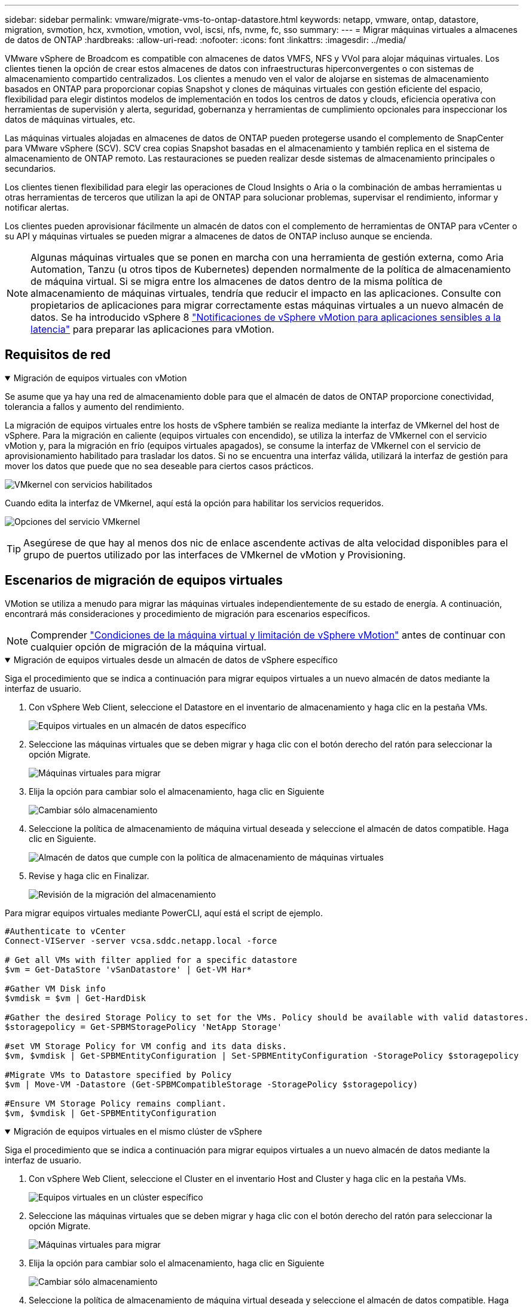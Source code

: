---
sidebar: sidebar 
permalink: vmware/migrate-vms-to-ontap-datastore.html 
keywords: netapp, vmware, ontap, datastore, migration, svmotion, hcx, xvmotion, vmotion, vvol, iscsi, nfs, nvme, fc, sso 
summary:  
---
= Migrar máquinas virtuales a almacenes de datos de ONTAP
:hardbreaks:
:allow-uri-read: 
:nofooter: 
:icons: font
:linkattrs: 
:imagesdir: ../media/


[role="lead"]
VMware vSphere de Broadcom es compatible con almacenes de datos VMFS, NFS y VVol para alojar máquinas virtuales. Los clientes tienen la opción de crear estos almacenes de datos con infraestructuras hiperconvergentes o con sistemas de almacenamiento compartido centralizados. Los clientes a menudo ven el valor de alojarse en sistemas de almacenamiento basados en ONTAP para proporcionar copias Snapshot y clones de máquinas virtuales con gestión eficiente del espacio, flexibilidad para elegir distintos modelos de implementación en todos los centros de datos y clouds, eficiencia operativa con herramientas de supervisión y alerta, seguridad, gobernanza y herramientas de cumplimiento opcionales para inspeccionar los datos de máquinas virtuales, etc.

Las máquinas virtuales alojadas en almacenes de datos de ONTAP pueden protegerse usando el complemento de SnapCenter para VMware vSphere (SCV). SCV crea copias Snapshot basadas en el almacenamiento y también replica en el sistema de almacenamiento de ONTAP remoto. Las restauraciones se pueden realizar desde sistemas de almacenamiento principales o secundarios.

Los clientes tienen flexibilidad para elegir las operaciones de Cloud Insights o Aria o la combinación de ambas herramientas u otras herramientas de terceros que utilizan la api de ONTAP para solucionar problemas, supervisar el rendimiento, informar y notificar alertas.

Los clientes pueden aprovisionar fácilmente un almacén de datos con el complemento de herramientas de ONTAP para vCenter o su API y máquinas virtuales se pueden migrar a almacenes de datos de ONTAP incluso aunque se encienda.


NOTE: Algunas máquinas virtuales que se ponen en marcha con una herramienta de gestión externa, como Aria Automation, Tanzu (u otros tipos de Kubernetes) dependen normalmente de la política de almacenamiento de máquina virtual. Si se migra entre los almacenes de datos dentro de la misma política de almacenamiento de máquinas virtuales, tendría que reducir el impacto en las aplicaciones. Consulte con propietarios de aplicaciones para migrar correctamente estas máquinas virtuales a un nuevo almacén de datos. Se ha introducido vSphere 8 https://techdocs.broadcom.com/us/en/vmware-cis/vsphere/vsphere/8-0/how-to-prepare-an-application-for-vsphere-vmotion.html#:~:text=vSphere%208.0%20introduces%20a%20notification,the%20necessary%20steps%20to%20prepare.["Notificaciones de vSphere vMotion para aplicaciones sensibles a la latencia"] para preparar las aplicaciones para vMotion.



== Requisitos de red

.Migración de equipos virtuales con vMotion
[%collapsible%open]
====
Se asume que ya hay una red de almacenamiento doble para que el almacén de datos de ONTAP proporcione conectividad, tolerancia a fallos y aumento del rendimiento.

La migración de equipos virtuales entre los hosts de vSphere también se realiza mediante la interfaz de VMkernel del host de vSphere. Para la migración en caliente (equipos virtuales con encendido), se utiliza la interfaz de VMkernel con el servicio vMotion y, para la migración en frío (equipos virtuales apagados), se consume la interfaz de VMkernel con el servicio de aprovisionamiento habilitado para trasladar los datos. Si no se encuentra una interfaz válida, utilizará la interfaz de gestión para mover los datos que puede que no sea deseable para ciertos casos prácticos.

image:migrate-vms-to-ontap-image02.png["VMkernel con servicios habilitados"]

Cuando edita la interfaz de VMkernel, aquí está la opción para habilitar los servicios requeridos.

image:migrate-vms-to-ontap-image01.png["Opciones del servicio VMkernel"]


TIP: Asegúrese de que hay al menos dos nic de enlace ascendente activas de alta velocidad disponibles para el grupo de puertos utilizado por las interfaces de VMkernel de vMotion y Provisioning.

====


== Escenarios de migración de equipos virtuales

VMotion se utiliza a menudo para migrar las máquinas virtuales independientemente de su estado de energía. A continuación, encontrará más consideraciones y procedimiento de migración para escenarios específicos.


NOTE: Comprender https://techdocs.broadcom.com/us/en/vmware-cis/vsphere/vsphere/8-0/vcenter-and-host-management-8-0/migrating-virtual-machines-host-management/migration-with-vmotion-host-management/virtual-machine-conditions-and-limitation-for-vmotion-host-management.html["Condiciones de la máquina virtual y limitación de vSphere vMotion"] antes de continuar con cualquier opción de migración de la máquina virtual.

.Migración de equipos virtuales desde un almacén de datos de vSphere específico
[%collapsible%open]
====
Siga el procedimiento que se indica a continuación para migrar equipos virtuales a un nuevo almacén de datos mediante la interfaz de usuario.

. Con vSphere Web Client, seleccione el Datastore en el inventario de almacenamiento y haga clic en la pestaña VMs.
+
image:migrate-vms-to-ontap-image03.png["Equipos virtuales en un almacén de datos específico"]

. Seleccione las máquinas virtuales que se deben migrar y haga clic con el botón derecho del ratón para seleccionar la opción Migrate.
+
image:migrate-vms-to-ontap-image04.png["Máquinas virtuales para migrar"]

. Elija la opción para cambiar solo el almacenamiento, haga clic en Siguiente
+
image:migrate-vms-to-ontap-image05.png["Cambiar sólo almacenamiento"]

. Seleccione la política de almacenamiento de máquina virtual deseada y seleccione el almacén de datos compatible. Haga clic en Siguiente.
+
image:migrate-vms-to-ontap-image06.png["Almacén de datos que cumple con la política de almacenamiento de máquinas virtuales"]

. Revise y haga clic en Finalizar.
+
image:migrate-vms-to-ontap-image07.png["Revisión de la migración del almacenamiento"]



Para migrar equipos virtuales mediante PowerCLI, aquí está el script de ejemplo.

[source, powershell]
----
#Authenticate to vCenter
Connect-VIServer -server vcsa.sddc.netapp.local -force

# Get all VMs with filter applied for a specific datastore
$vm = Get-DataStore 'vSanDatastore' | Get-VM Har*

#Gather VM Disk info
$vmdisk = $vm | Get-HardDisk

#Gather the desired Storage Policy to set for the VMs. Policy should be available with valid datastores.
$storagepolicy = Get-SPBMStoragePolicy 'NetApp Storage'

#set VM Storage Policy for VM config and its data disks.
$vm, $vmdisk | Get-SPBMEntityConfiguration | Set-SPBMEntityConfiguration -StoragePolicy $storagepolicy

#Migrate VMs to Datastore specified by Policy
$vm | Move-VM -Datastore (Get-SPBMCompatibleStorage -StoragePolicy $storagepolicy)

#Ensure VM Storage Policy remains compliant.
$vm, $vmdisk | Get-SPBMEntityConfiguration
----
====
.Migración de equipos virtuales en el mismo clúster de vSphere
[%collapsible%open]
====
Siga el procedimiento que se indica a continuación para migrar equipos virtuales a un nuevo almacén de datos mediante la interfaz de usuario.

. Con vSphere Web Client, seleccione el Cluster en el inventario Host and Cluster y haga clic en la pestaña VMs.
+
image:migrate-vms-to-ontap-image08.png["Equipos virtuales en un clúster específico"]

. Seleccione las máquinas virtuales que se deben migrar y haga clic con el botón derecho del ratón para seleccionar la opción Migrate.
+
image:migrate-vms-to-ontap-image04.png["Máquinas virtuales para migrar"]

. Elija la opción para cambiar solo el almacenamiento, haga clic en Siguiente
+
image:migrate-vms-to-ontap-image05.png["Cambiar sólo almacenamiento"]

. Seleccione la política de almacenamiento de máquina virtual deseada y seleccione el almacén de datos compatible. Haga clic en Siguiente.
+
image:migrate-vms-to-ontap-image06.png["Almacén de datos que cumple con la política de almacenamiento de máquinas virtuales"]

. Revise y haga clic en Finalizar.
+
image:migrate-vms-to-ontap-image07.png["Revisión de la migración del almacenamiento"]



Para migrar equipos virtuales mediante PowerCLI, aquí está el script de ejemplo.

[source, powershell]
----
#Authenticate to vCenter
Connect-VIServer -server vcsa.sddc.netapp.local -force

# Get all VMs with filter applied for a specific cluster
$vm = Get-Cluster 'vcf-m01-cl01' | Get-VM Aria*

#Gather VM Disk info
$vmdisk = $vm | Get-HardDisk

#Gather the desired Storage Policy to set for the VMs. Policy should be available with valid datastores.
$storagepolicy = Get-SPBMStoragePolicy 'NetApp Storage'

#set VM Storage Policy for VM config and its data disks.
$vm, $vmdisk | Get-SPBMEntityConfiguration | Set-SPBMEntityConfiguration -StoragePolicy $storagepolicy

#Migrate VMs to Datastore specified by Policy
$vm | Move-VM -Datastore (Get-SPBMCompatibleStorage -StoragePolicy $storagepolicy)

#Ensure VM Storage Policy remains compliant.
$vm, $vmdisk | Get-SPBMEntityConfiguration
----

TIP: Cuando el Cluster de almacenes de datos está en uso con un DRS (programación dinámica de recursos) de almacenamiento totalmente automatizado y ambos almacenes de datos (de origen y destino) son del mismo tipo (VMFS/NFS/VVol), mantenga ambos almacenes de datos en el mismo clúster de almacenamiento y migre máquinas virtuales desde un almacén de datos de origen habilitando el modo de mantenimiento en el origen. La experiencia será parecida al modo en que se gestionan los hosts de computación para el mantenimiento.

====
.Migración de equipos virtuales entre varios clústeres de vSphere
[%collapsible%open]
====

NOTE: Consulte https://techdocs.broadcom.com/us/en/vmware-cis/vsphere/vsphere/8-0/vcenter-and-host-management-8-0/migrating-virtual-machines-host-management/cpu-compatibility-and-evc-host-management.html["Compatibilidad con CPU y vSphere Enhanced vMotion Compatibility"] cuando los hosts de origen y destino son de una familia o modelo de CPU diferente.

Siga el procedimiento que se indica a continuación para migrar equipos virtuales a un nuevo almacén de datos mediante la interfaz de usuario.

. Con vSphere Web Client, seleccione el Cluster en el inventario Host and Cluster y haga clic en la pestaña VMs.
+
image:migrate-vms-to-ontap-image08.png["Equipos virtuales en un clúster específico"]

. Seleccione las máquinas virtuales que se deben migrar y haga clic con el botón derecho del ratón para seleccionar la opción Migrate.
+
image:migrate-vms-to-ontap-image04.png["Máquinas virtuales para migrar"]

. Elija la opción para cambiar el recurso de computación y el almacenamiento, haga clic en Siguiente
+
image:migrate-vms-to-ontap-image09.png["Cambie la computación y el almacenamiento"]

. Navegue y elija el clúster adecuado para migrar.
+
image:migrate-vms-to-ontap-image12.png["Seleccione el clúster de destino"]

. Seleccione la política de almacenamiento de máquina virtual deseada y seleccione el almacén de datos compatible. Haga clic en Siguiente.
+
image:migrate-vms-to-ontap-image13.png["Almacén de datos que cumple con la política de almacenamiento de máquinas virtuales"]

. Seleccione la carpeta de VM para colocar las VM de destino.
+
image:migrate-vms-to-ontap-image14.png["Selección de la carpeta de VM de destino"]

. Seleccione el grupo de puertos de destino.
+
image:migrate-vms-to-ontap-image15.png["Selección del grupo de puertos de destino"]

. Revise y haga clic en Finalizar.
+
image:migrate-vms-to-ontap-image07.png["Revisión de la migración del almacenamiento"]



Para migrar equipos virtuales mediante PowerCLI, aquí está el script de ejemplo.

[source, powershell]
----
#Authenticate to vCenter
Connect-VIServer -server vcsa.sddc.netapp.local -force

# Get all VMs with filter applied for a specific cluster
$vm = Get-Cluster 'vcf-m01-cl01' | Get-VM Aria*

#Gather VM Disk info
$vmdisk = $vm | Get-HardDisk

#Gather the desired Storage Policy to set for the VMs. Policy should be available with valid datastores.
$storagepolicy = Get-SPBMStoragePolicy 'NetApp Storage'

#set VM Storage Policy for VM config and its data disks.
$vm, $vmdisk | Get-SPBMEntityConfiguration | Set-SPBMEntityConfiguration -StoragePolicy $storagepolicy

#Migrate VMs to another cluster and Datastore specified by Policy
$vm | Move-VM -Destination (Get-Cluster 'Target Cluster') -Datastore (Get-SPBMCompatibleStorage -StoragePolicy $storagepolicy)

#When Portgroup is specific to each cluster, replace the above command with
$vm | Move-VM -Destination (Get-Cluster 'Target Cluster') -Datastore (Get-SPBMCompatibleStorage -StoragePolicy $storagepolicy) -PortGroup (Get-VirtualPortGroup 'VLAN 101')

#Ensure VM Storage Policy remains compliant.
$vm, $vmdisk | Get-SPBMEntityConfiguration
----
====
.Migración de equipos virtuales entre servidores de vCenter en el mismo dominio de SSO
[#vmotion-same-sso%collapsible%open]
====
Siga el procedimiento a continuación para migrar máquinas virtuales a un nuevo servidor vCenter Server que se muestra en la misma interfaz de usuario del cliente de vSphere.


NOTE: Para conocer requisitos adicionales, como versiones de vCenter de origen y destino, etc., compruebe https://techdocs.broadcom.com/us/en/vmware-cis/vsphere/vsphere/8-0/vcenter-and-host-management-8-0/migrating-virtual-machines-host-management/vmotion-across-vcenter-server-systems-host-management/requirements-for-migration-across-vcenter-servers-host-management.html["Documentación de vSphere sobre requisitos para vMotion entre instancias de vCenter Server"]

. Con vSphere Web Client, seleccione el Cluster en el inventario Host and Cluster y haga clic en la pestaña VMs.
+
image:migrate-vms-to-ontap-image08.png["Equipos virtuales en un clúster específico"]

. Seleccione las máquinas virtuales que se deben migrar y haga clic con el botón derecho del ratón para seleccionar la opción Migrate.
+
image:migrate-vms-to-ontap-image04.png["Máquinas virtuales para migrar"]

. Elija la opción para cambiar el recurso de computación y el almacenamiento, haga clic en Siguiente
+
image:migrate-vms-to-ontap-image09.png["Cambie la computación y el almacenamiento"]

. Seleccione el clúster de destino en la instancia de vCenter Server de destino.
+
image:migrate-vms-to-ontap-image12.png["Seleccione el clúster de destino"]

. Seleccione la política de almacenamiento de máquina virtual deseada y seleccione el almacén de datos compatible. Haga clic en Siguiente.
+
image:migrate-vms-to-ontap-image13.png["Almacén de datos que cumple con la política de almacenamiento de máquinas virtuales"]

. Seleccione la carpeta de VM para colocar las VM de destino.
+
image:migrate-vms-to-ontap-image14.png["Selección de la carpeta de VM de destino"]

. Seleccione el grupo de puertos de destino.
+
image:migrate-vms-to-ontap-image15.png["Selección del grupo de puertos de destino"]

. Revise las opciones de migración y haga clic en Finish.
+
image:migrate-vms-to-ontap-image07.png["Revisión de la migración del almacenamiento"]



Para migrar equipos virtuales mediante PowerCLI, aquí está el script de ejemplo.

[source, powershell]
----
#Authenticate to Source vCenter
$sourcevc = Connect-VIServer -server vcsa01.sddc.netapp.local -force
$targetvc = Connect-VIServer -server vcsa02.sddc.netapp.local -force

# Get all VMs with filter applied for a specific cluster
$vm = Get-Cluster 'vcf-m01-cl01'  -server $sourcevc| Get-VM Win*

#Gather the desired Storage Policy to set for the VMs. Policy should be available with valid datastores.
$storagepolicy = Get-SPBMStoragePolicy 'iSCSI' -server $targetvc

#Migrate VMs to target vCenter
$vm | Move-VM -Destination (Get-Cluster 'Target Cluster' -server $targetvc) -Datastore (Get-SPBMCompatibleStorage -StoragePolicy $storagepolicy -server $targetvc) -PortGroup (Get-VirtualPortGroup 'VLAN 101' -server $targetvc)

$targetvm = Get-Cluster 'Target Cluster' -server $targetvc | Get-VM Win*

#Gather VM Disk info
$targetvmdisk = $targetvm | Get-HardDisk

#set VM Storage Policy for VM config and its data disks.
$targetvm, $targetvmdisk | Get-SPBMEntityConfiguration | Set-SPBMEntityConfiguration -StoragePolicy $storagepolicy

#Ensure VM Storage Policy remains compliant.
$targetvm, $targetvmdisk | Get-SPBMEntityConfiguration
----
====
.Migración de equipos virtuales entre servidores de vCenter en un dominio de SSO diferente
[%collapsible%open]
====

NOTE: En este escenario se asume que existe la comunicación entre los servidores de vCenter. De lo contrario, compruebe el escenario de ubicación en todo el centro de datos indicado a continuación. Para conocer los requisitos previos, compruebe https://docs.vmware.com/en/VMware-vSphere/8.0/vsphere-vcenter-esxi-management/GUID-1960B6A6-59CD-4B34-8FE5-42C19EE8422A.html["Documentación de vSphere en Advanced Cross vCenter vMotion"]

Siga el procedimiento a continuación para migrar máquinas virtuales a una instancia de vCenter Server distinta a través de la interfaz de usuario.

. Con vSphere Web Client, seleccione la instancia de vCenter Server de origen y haga clic en la pestaña VMs.
+
image:migrate-vms-to-ontap-image10.png["Máquinas virtuales en vCenter de origen"]

. Seleccione las máquinas virtuales que se deben migrar y haga clic con el botón derecho del ratón para seleccionar la opción Migrate.
+
image:migrate-vms-to-ontap-image04.png["Máquinas virtuales para migrar"]

. Elija la opción Cross vCenter Server export y haga clic en Next
+
image:migrate-vms-to-ontap-image11.png["Exportación en vCenter Server"]

+

TIP: La máquina virtual también puede importarse desde el servidor vCenter de destino. Para este procedimiento, compruebe https://techdocs.broadcom.com/us/en/vmware-cis/vsphere/vsphere/8-0/vcenter-and-host-management-8-0/migrating-virtual-machines-host-management/vmotion-across-vcenter-server-systems-host-management/migrate-a-virtual-machine-from-an-external-vcenter-server-instance-host-management.html["Importe o clone una máquina virtual con Advanced Cross vCenter vMotion"]

. Proporcione los detalles de las credenciales de vCenter y haga clic en Login.
+
image:migrate-vms-to-ontap-image23.png["Credenciales de vCenter"]

. Confirme y acepte la huella digital de certificados SSL de vCenter Server
+
image:migrate-vms-to-ontap-image24.png["Huella digital SSL"]

. Expanda vCenter de destino y seleccione el clúster de computación de destino.
+
image:migrate-vms-to-ontap-image25.png["Seleccione el clúster de computación de destino"]

. Seleccione el almacén de datos de destino según la política de almacenamiento de la máquina virtual.
+
image:migrate-vms-to-ontap-image26.png["seleccione un almacén de datos de destino"]

. Seleccione la carpeta de VM de destino.
+
image:migrate-vms-to-ontap-image27.png["Seleccione la carpeta de VM de destino"]

. Seleccione el grupo de puertos de VM para cada asignación de tarjeta de interfaz de red.
+
image:migrate-vms-to-ontap-image28.png["Seleccione el grupo de puertos de destino"]

. Revise y haga clic en Finish para iniciar vMotion en vCenter Server.
+
image:migrate-vms-to-ontap-image29.png["Revisión de operaciones de Cross vMotion"]



Para migrar equipos virtuales mediante PowerCLI, aquí está el script de ejemplo.

[source, powershell]
----
#Authenticate to Source vCenter
$sourcevc = Connect-VIServer -server vcsa01.sddc.netapp.local -force
$targetvc = Connect-VIServer -server vcsa02.sddc.netapp.local -force

# Get all VMs with filter applied for a specific cluster
$vm = Get-Cluster 'Source Cluster'  -server $sourcevc| Get-VM Win*

#Gather the desired Storage Policy to set for the VMs. Policy should be available with valid datastores.
$storagepolicy = Get-SPBMStoragePolicy 'iSCSI' -server $targetvc

#Migrate VMs to target vCenter
$vm | Move-VM -Destination (Get-Cluster 'Target Cluster' -server $targetvc) -Datastore (Get-SPBMCompatibleStorage -StoragePolicy $storagepolicy -server $targetvc) -PortGroup (Get-VirtualPortGroup 'VLAN 101' -server $targetvc)

$targetvm = Get-Cluster 'Target Cluster' -server $targetvc | Get-VM Win*

#Gather VM Disk info
$targetvmdisk = $targetvm | Get-HardDisk

#set VM Storage Policy for VM config and its data disks.
$targetvm, $targetvmdisk | Get-SPBMEntityConfiguration | Set-SPBMEntityConfiguration -StoragePolicy $storagepolicy

#Ensure VM Storage Policy remains compliant.
$targetvm, $targetvmdisk | Get-SPBMEntityConfiguration
----
====
.Migración de máquinas virtuales en distintas ubicaciones de centros de datos
[%collapsible%open]
====
* Cuando el tráfico de la capa 2 se extiende entre los centros de datos mediante la federación NSX u otras opciones, siga el procedimiento para migrar las máquinas virtuales a través de los servidores vCenter.
* HCL ofrece varias https://techdocs.broadcom.com/us/en/vmware-cis/hcx/vmware-hcx/4-11/vmware-hcx-user-guide-4-11/migrating-virtual-machines-with-vmware-hcx/vmware-hcx-migration-types.html["tipos de migración"], entre ellas Replication Assisted vMotion, en todos los centros de datos para mover equipos virtuales sin tiempos de inactividad.
* https://docs.vmware.com/en/Site-Recovery-Manager/index.html["Gestor de recuperación de sitios (SRM)"] Suele tener finalidad para la recuperación ante desastres y, con frecuencia, también se utiliza para la migración planificada con la replicación basada en cabinas de almacenamiento.
* Los productos de protección de datos continua (CDP) utilizan https://techdocs.broadcom.com/us/en/vmware-cis/vsphere/vsphere/7-0/vsphere-storage-7-0/filtering-virtual-machine-i-o-in-vsphere/about-i-o-filters/classes-of-vaio-filters.html["API de vSphere para IO (VAIO)"] para interceptar los datos y enviar una copia a una ubicación remota para lograr una solución RPO prácticamente nula.
* También se pueden utilizar los productos de backup y recuperación. Pero a menudo resulta en un objetivo de tiempo de recuperación más largo.
* https://docs.netapp.com/us-en/bluexp-disaster-recovery/get-started/dr-intro.html["Recuperación ante desastres como servicio (DRaaS) de BlueXP"] Utiliza la replicación basada en cabinas de almacenamiento y automatiza ciertas tareas para recuperar las máquinas virtuales en el sitio de destino.


====
.Migración de equipos virtuales en un entorno de cloud híbrido
[%collapsible%open]
====
* https://techdocs.broadcom.com/us/en/vmware-cis/cloud/vmware-cloud/cloud/vmware-cloud-gateway-administration/about-hybrid-linked-mode.html["Configure el modo vinculado híbrido"] y siga el procedimiento de link:#vmotion-same-sso["Migración de equipos virtuales entre servidores de vCenter en el mismo dominio de SSO"]
* HCX ofrece varios https://docs.vmware.com/en/VMware-HCX/4.8/hcx-user-guide/GUID-8A31731C-AA28-4714-9C23-D9E924DBB666.html["tipos de migración"] Incluido Replication Assisted vMotion en los centros de datos para mover el equipo virtual mientras está encendido.
+
** link:../ehc/aws-migrate-vmware-hcx.html["TR 4942: Migre cargas de trabajo al almacén de datos FSX ONTAP mediante VMware HCX"]
** link:../ehc/azure-migrate-vmware-hcx.html["TR-4940: Migre cargas de trabajo al almacén de datos de Azure NetApp Files mediante VMware HCX: Guía de inicio rápido"]
** link:../ehc/gcp-migrate-vmware-hcx.html["Migre cargas de trabajo a Google Cloud NetApp Volumes datastore en Google Cloud VMware Engine mediante VMware HCX: Guía de inicio rápido"]


* https://docs.netapp.com/us-en/bluexp-disaster-recovery/get-started/dr-intro.html["Recuperación ante desastres como servicio (DRaaS) de BlueXP"] Utiliza la replicación basada en cabinas de almacenamiento y automatiza ciertas tareas para recuperar las máquinas virtuales en el sitio de destino.
* Con productos de protección de datos continua (CDP) compatibles que utilizan https://techdocs.broadcom.com/us/en/vmware-cis/vsphere/vsphere/7-0/vsphere-storage-7-0/filtering-virtual-machine-i-o-in-vsphere/about-i-o-filters/classes-of-vaio-filters.html["API de vSphere para IO (VAIO)"] para interceptar los datos y enviar una copia a la ubicación remota para lograr una solución RPO prácticamente nula.



TIP: Cuando la máquina virtual de origen reside en un almacén de datos VVOL basado en bloques, puede replicarse con SnapMirror a Amazon FSx ONTAP o Cloud Volumes ONTAP (CVO) en otros proveedores de cloud admitidos y consumirse como volumen iSCSI con máquinas virtuales nativas de la nube.

====


== Escenarios de migración de plantillas de equipos virtuales

VCenter Server o una biblioteca de contenido pueden gestionar las plantillas de máquinas virtuales. La distribución de plantillas de VM, plantillas OVF y OVA, otros tipos de archivos se gestionan publicándolo en la biblioteca de contenido local y las bibliotecas de contenido remotas pueden suscribirse a ella.

* Las plantillas de máquinas virtuales almacenadas en el inventario de vCenter pueden convertirse en máquinas virtuales y utilizar las opciones de migración de máquinas virtuales.
* Las plantillas OVF y OVA, otros tipos de archivos almacenados en la biblioteca de contenido se pueden clonar en otras bibliotecas de contenido.
* Biblioteca de contenido Las plantillas de máquinas virtuales se pueden alojar en cualquier almacén de datos y es necesario agregarlas a la nueva biblioteca de contenido.


.Migración de plantillas de equipos virtuales alojadas en almacenes de datos
[%collapsible%open]
====
. En vSphere Web Client, haga clic con el botón derecho en la plantilla de máquina virtual en la vista de la carpeta VM and Templates y seleccione la opción de convertir a máquina virtual.
+
image:migrate-vms-to-ontap-image16.png["Convertir plantilla de VM en VM"]

. Cuando se convierta como equipo virtual, siga las opciones de migración de la máquina virtual.


====
.Clonación de elementos de biblioteca de contenido
[%collapsible%open]
====
. En vSphere Web Client, seleccione Bibliotecas de contenido
+
image:migrate-vms-to-ontap-image17.png["Selección de biblioteca de contenido"]

. Seleccione la biblioteca de contenido en la que desea clonar el elemento
. Haga clic con el botón derecho del ratón en el elemento y haga clic en Clonar elemento ..
+
image:migrate-vms-to-ontap-image18.png["Clonar elemento de biblioteca de contenido"]

+

WARNING: Si utiliza el menú de acción, asegúrese de que aparece el objeto de destino correcto para realizar la acción.

. Seleccione la biblioteca de contenido de destino y haga clic en Aceptar.
+
image:migrate-vms-to-ontap-image19.png["Selección de biblioteca de contenido de destino"]

. Compruebe que el elemento está disponible en la biblioteca de contenido de destino.
+
image:migrate-vms-to-ontap-image20.png["Verificación del elemento Clonar"]



Aquí está el script PowerCLI de ejemplo para copiar los elementos de la biblioteca de contenido de la biblioteca de contenido CL01 a la CL02.

[source, powershell]
----
#Authenticate to vCenter Server(s)
$sourcevc = Connect-VIServer -server 'vcenter01.domain' -force
$targetvc = Connect-VIServer -server 'vcenter02.domain' -force

#Copy content library items from source vCenter content library CL01 to target vCenter content library CL02.
Get-ContentLibaryItem -ContentLibary (Get-ContentLibary 'CL01' -Server $sourcevc) | Where-Object { $_.ItemType -ne 'vm-template' } | Copy-ContentLibaryItem -ContentLibrary (Get-ContentLibary 'CL02' -Server $targetvc)
----
====
.Adición de VM como Plantillas en la Biblioteca de Contenido
[%collapsible%open]
====
. En vSphere Web Client, seleccione la máquina virtual y haga clic con el botón derecho para elegir Clonar como plantilla en la biblioteca
+
image:migrate-vms-to-ontap-image21.png["Clon de VM como plantilla en libary"]

+

TIP: Cuando se selecciona la plantilla VM para clonar en libary, sólo puede almacenarla como plantilla OVF y OVA y no como plantilla VM.

. Confirme que el tipo de plantilla está seleccionado como plantilla de VM y siga respondiendo al asistente para completar la operación.
+
image:migrate-vms-to-ontap-image22.png["Selección de tipo de plantilla"]

+

NOTE: Para obtener más información sobre las plantillas de máquinas virtuales en la biblioteca de contenido, consulte https://techdocs.broadcom.com/us/en/vmware-cis/vsphere/vsphere/8-0/vsphere-virtual-machine-administration-guide-8-0.html["Guía de administración de máquinas virtuales de vSphere"]



====


== Casos de uso

.Migración de sistemas de almacenamiento de terceros (incluido vSAN) a almacenes de datos ONTAP.
[%collapsible%open]
====
* En función de dónde se aprovisione el almacén de datos de ONTAP, seleccione las opciones de migración de máquinas virtuales anteriores.


====
.Migración de la versión anterior a la última versión de vSphere.
[%collapsible%open]
====
* Si no es posible realizar una actualización in situ, puede crear un nuevo entorno y utilizar las opciones de migración anteriores.
+

TIP: En la opción de migración Cross vCenter, importe desde destino si la opción de exportación no está disponible en el origen. Para este procedimiento, compruebe link:https://techdocs.broadcom.com/us/en/vmware-cis/vsphere/vsphere/8-0/vcenter-and-host-management-8-0/migrating-virtual-machines-host-management/vmotion-across-vcenter-server-systems-host-management/migrate-a-virtual-machine-from-an-external-vcenter-server-instance-host-management.html["Importe o clone una máquina virtual con Advanced Cross vCenter vMotion"]



====
.Migración al dominio de carga de trabajo de VCF.
[%collapsible%open]
====
* Migre las máquinas virtuales de cada clúster de vSphere al dominio de carga de trabajo de destino.
+

NOTE: Para permitir la comunicación de red con máquinas virtuales existentes en otros clústeres de la instancia de vCenter de origen, amplíe el segmento de NSX añadiendo los hosts de vcenter vSphere de origen a la zona de transporte o use el puente L2 en el perímetro para permitir la comunicación de L2 en la VLAN. Consulte la documentación de NSX de https://techdocs.broadcom.com/us/en/vmware-cis/nsx/vmware-nsx/4-2/administration-guide/segments/edge-bridging-extending-overlay-segments-to-vlan/configure-an-edge-vm-for-bridging.html["Configurar una VM de Edge para Bridging"]



====


== Recursos adicionales

* https://techdocs.broadcom.com/us/en/vmware-cis/vsphere/vsphere/8-0/vcenter-and-host-management-8-0/migrating-virtual-machines-host-management.html["Migración de máquinas virtuales vSphere"]
* https://techdocs.broadcom.com/us/en/vmware-cis/vsphere/vsphere/8-0/vcenter-and-host-management-8-0/migrating-virtual-machines-host-management/migration-with-vmotion-host-management.html["Migración de máquinas virtuales con vSphere vMotion"]
* https://techdocs.broadcom.com/us/en/vmware-cis/nsx/vmware-nsx/4-2/administration-guide/managing-nsx-t-in-multiple-locations/nsx-t-federation/networking-topologies-in-nsx-federation/tier-0-in-federation.html["Configuraciones de puerta de enlace Tier-0 en la federación NSX"]
* https://techdocs.broadcom.com/us/en/vmware-cis/hcx/vmware-hcx/4-11/vmware-hcx-user-guide-4-11.html["Guía del usuario DE HCX 4,8"]
* https://techdocs.broadcom.com/us/en/vmware-cis/live-recovery.html["Documentación de VMware Live Recovery"]
* https://docs.netapp.com/us-en/bluexp-disaster-recovery/get-started/dr-intro.html["Recuperación ante desastres de BlueXP para VMware"]

